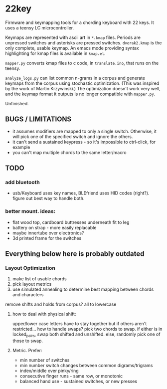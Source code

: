 * 22key

Firmware and keymapping tools for a chording keyboard with 22 keys.
It uses a teensy LC microcontroller.

Keymaps are represented with ascii art in =*.kmap= files. Periods are unpressed switches and asterisks are pressed switches. =dvorak2.kmap= is the only complete, usable keymap. An emacs mode providing syntax highlighting for kmap files is available in =kmap.el=.

=mapper.py= converts kmap files to c code, in =translate.ino=, that runs on the teensy.

=analyze_logs.py= can list common n-grams in a corpus and generate keymaps from the corpus using stochastic optimization. (This was inspired by the work of Martin Krzywinski.) The optimization doesn't work very well, and the keymap format it outputs is no longer compatible with =mapper.py=.

Unfinished.

[[https://cloud.githubusercontent.com/assets/7717625/11450394/376b944e-956c-11e5-9df8-5eeb21d6dc89.jpg]]



** BUGS / LIMITATIONS
- it assumes modifiers are mapped to only a single switch. Otherwise, it will pick one of the specified switch and ignore the others.
- it can't send a sustained keypress - so it's impossible to ctrl-click, for example
- you can't map multiple chords to the same letter/macro

** TODO 
*** add bluetooth 
- usb/Keyboard uses key names, BLEfriend uses HID codes (right?). figure out best way to handle both.

*** better mount.  ideas:
- flat wood top, cardboard buttresses underneath fit to leg 
- battery on strap - more easily replacable
- maybe innertube over electronics?
- 3d printed frame for the switches

** Everything below here is probably outdated  

*** Layout Optimization

1. make list of usable chords
2. pick layout metrics
3. use simulated annealing to determine best mapping between chords and characters

remove shifts and holds from corpus? all to lowercase

**** how to deal with physical shift:
upper/lower case letters have to stay together
but if others aren't restricted... how to handle swaps?
 pick two chords to swap. if either is in locked_pairs, swap both shifted and unshifted. else, randomly pick one of those to swap.

**** Metric. Prefer:
- min number of switches 
- min number switch changes between common digrams/trigrams
- index/middle over pinky/ring
- consecutive finger runs - same row, or monotonic
- balanced hand use - sustained switches, or new presses


